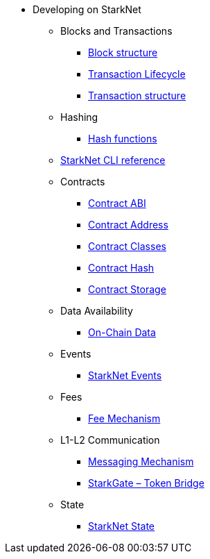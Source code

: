 * Developing on StarkNet
//** xref:_@ROOT$index.adoc[]
//** xref:ROOT::index.adoc[What Is StarkNet]

** Blocks and Transactions
*** xref:Blocks/header.adoc[Block structure]
*** xref:Blocks/transaction-life-cycle.adoc[Transaction Lifecycle]
*** xref:Blocks/transactions.adoc[Transaction structure]

** Hashing
*** xref:Hashing/hash-functions.adoc[Hash functions]

** xref:CLI/commands.adoc[StarkNet CLI reference]

** Contracts
*** xref:Contracts/contract-abi.adoc[Contract ABI]
*** xref:Contracts/contract-address.adoc[Contract Address]
*** xref:Contracts/contract-classes.adoc[Contract Classes]
*** xref:Contracts/contract-hash.adoc[Contract Hash]
*** xref:Contracts/contract-storage.adoc[Contract Storage]


** Data Availability
*** xref:Data_Availability/on-chain-data.adoc[On-Chain Data]

** Events
*** xref:Events/starknet-events.adoc[StarkNet Events]

** Fees
*** xref:Fees/fee-mechanism.adoc[Fee Mechanism]

** L1-L2 Communication
*** xref:L1-L2_Communication/messaging-mechanism.adoc[Messaging Mechanism]
*** xref:L1-L2_Communication/token-bridge.adoc[StarkGate – Token Bridge]

** State
*** xref:State/starknet-state.adoc[StarkNet State]
